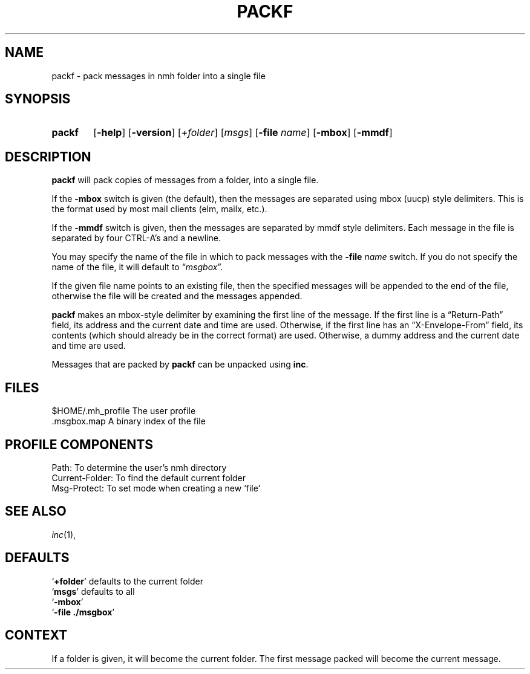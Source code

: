 .TH PACKF %manext1% 1999-05-13 "%nmhversion%"
.
.\" %nmhwarning%
.
.SH NAME
packf \- pack messages in nmh folder into a single file
.SH SYNOPSIS
.HP 5
.na
.B packf
.RB [ \-help ]
.RB [ \-version ]
.RI [ +folder ]
.RI [ msgs ]
.RB [ \-file
.IR name ]
.RB [ \-mbox ]
.RB [ \-mmdf ]
.ad
.SH DESCRIPTION
.B packf
will pack copies of messages from a folder, into a single
file.
.PP
If the
.B \-mbox
switch is given (the default), then the messages are
separated using mbox (uucp) style delimiters.  This is the format used
by most mail clients (elm, mailx, etc.).
.PP
If the
.B \-mmdf
switch is given, then the messages are separated by
mmdf style delimiters.  Each message in the file is separated by four
CTRL\-A's and a newline.
.PP
You may specify the name of the file in which to pack messages with the
.B \-file
.I name
switch.  If you do not specify the name of the file, it
will default to
.RI \*(lq msgbox \*(rq.
.PP
If the given file name points to an existing file, then the specified
messages will be appended to the end of the file, otherwise the file
will be created and the messages appended.
.PP
.B packf
makes an mbox-style delimiter by examining the first line
of the message.  If the first line is a \*(lqReturn-Path\*(rq
field, its address and the current date and time are used.  Otherwise,
if the first line has an \*(lqX-Envelope-From\*(rq field, its
contents (which should already be in the correct format) are used.
Otherwise, a dummy address and the current date and time are used.
.PP
Messages that are packed by
.B packf
can be unpacked using
.BR inc .
.SH FILES
.fc ^ ~
.nf
.ta \w'%nmhetcdir%/ExtraBigFileName  'u
^$HOME/.mh_profile~^The user profile
^.msgbox.map~^A binary index of the file
.fi
.SH "PROFILE COMPONENTS"
.fc ^ ~
.nf
.ta 2.4i
.ta \w'ExtraBigProfileName  'u
^Path:~^To determine the user's nmh directory
^Current\-Folder:~^To find the default current folder
^Msg\-Protect:~^To set mode when creating a new `file'
.fi
.SH "SEE ALSO"
.IR inc (1),
.SH DEFAULTS
.nf
.RB ` +folder "' defaults to the current folder"
.RB ` msgs "' defaults to all"
.RB ` \-mbox '
.RB ` "\-file ./msgbox" '
.fi
.SH CONTEXT
If a folder is given, it will become the current folder.  The first
message packed will become the current message.
